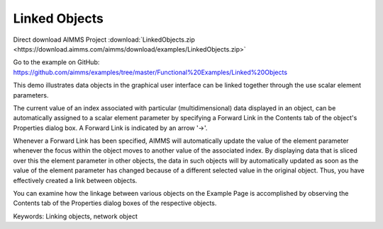 Linked Objects
=================
.. meta::
   :keywords: Linking objects, network object
   :description: This demo illustrates data objects in the graphical user interface can be linked together through the use scalar element parameters.

Direct download AIMMS Project :download:`LinkedObjects.zip <https://download.aimms.com/aimms/download/examples/LinkedObjects.zip>`

Go to the example on GitHub:
https://github.com/aimms/examples/tree/master/Functional%20Examples/Linked%20Objects

This demo illustrates data objects in the graphical user interface can be linked together through the use scalar element parameters.

The current value of an index associated with particular (multidimensional) data displayed in an object, can be automatically assigned to a scalar element parameter by specifying a Forward Link in the Contents tab of the object's Properties dialog box. A Forward Link is indicated by an arrow '->'.

Whenever a Forward Link has been specified, AIMMS will automatically update the value of the element parameter whenever the focus within the object moves to another value of the associated index. By displaying data that is sliced over this the element parameter in other objects, the data in such objects will by automatically updated as soon as the value of the element parameter has changed because of a different selected value in the original object. Thus, you have effectively created a link between objects.

You can examine how the linkage between various objects on the Example Page is accomplished by observing the Contents tab of the Properties dialog boxes of the respective objects.

Keywords:
Linking objects, network object

